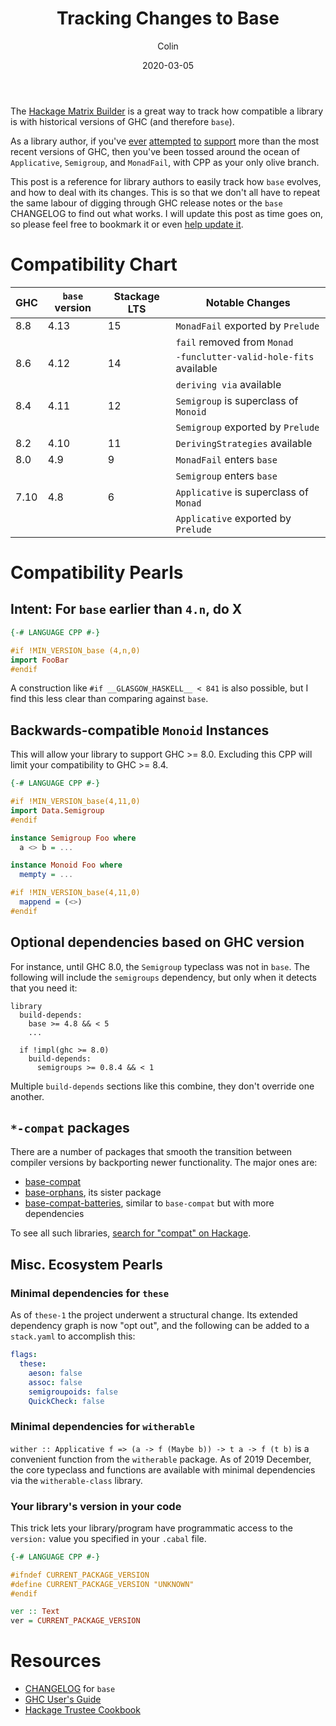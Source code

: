 #+TITLE: Tracking Changes to Base
#+DATE: 2020-03-05
#+AUTHOR: Colin

The [[https://matrix.hackage.haskell.org/#/package/versions][Hackage Matrix Builder]] is a great way to track how compatible a library is
with historical versions of GHC (and therefore ~base~).

As a library author, if you've [[https://matrix.hackage.haskell.org/#/package/microlens-aeson][ever]] [[https://matrix.hackage.haskell.org/#/package/snap-core][attempted]] [[https://matrix.hackage.haskell.org/#/package/lens][to]] [[https://matrix.hackage.haskell.org/#/package/sqlite-simple][support]] more than the most
recent versions of GHC, then you've been tossed around the ocean of
~Applicative~, ~Semigroup~, and ~MonadFail~, with CPP as your only olive branch.

This post is a reference for library authors to easily track how ~base~ evolves,
and how to deal with its changes. This is so that we don't all have to repeat
the same labour of digging through GHC release notes or the ~base~ CHANGELOG to
find out what works. I will update this post as time goes on, so please feel
free to bookmark it or even [[https://github.com/fosskers/fosskers.ca][help update it]].

* Compatibility Chart

|  GHC | ~base~ version | Stackage LTS | Notable Changes                         |
|------+----------------+--------------+-----------------------------------------|
|  8.8 |           4.13 |           15 | ~MonadFail~ exported by ~Prelude~       |
|      |                |              | ~fail~ removed from ~Monad~             |
|------+----------------+--------------+-----------------------------------------|
|  8.6 |           4.12 |           14 | ~-funclutter-valid-hole-fits~ available |
|      |                |              | ~deriving via~ available                |
|------+----------------+--------------+-----------------------------------------|
|  8.4 |           4.11 |           12 | ~Semigroup~ is superclass of ~Monoid~   |
|      |                |              | ~Semigroup~ exported by ~Prelude~       |
|------+----------------+--------------+-----------------------------------------|
|  8.2 |           4.10 |           11 | ~DerivingStrategies~ available          |
|------+----------------+--------------+-----------------------------------------|
|  8.0 |            4.9 |            9 | ~MonadFail~ enters ~base~               |
|      |                |              | ~Semigroup~ enters ~base~               |
|------+----------------+--------------+-----------------------------------------|
| 7.10 |            4.8 |            6 | ~Applicative~ is superclass of ~Monad~  |
|      |                |              | ~Applicative~ exported by ~Prelude~     |
|------+----------------+--------------+-----------------------------------------|

* Compatibility Pearls

** Intent: For ~base~ earlier than ~4.n~, do X

#+begin_src haskell
  {-# LANGUAGE CPP #-}

  #if !MIN_VERSION_base (4,n,0)
  import FooBar
  #endif
#+end_src

A construction like ~#if __GLASGOW_HASKELL__ < 841~ is also possible, but I find
this less clear than comparing against ~base~.

** Backwards-compatible ~Monoid~ Instances

This will allow your library to support GHC >= 8.0. Excluding this CPP will
limit your compatibility to GHC >= 8.4.

#+begin_src haskell
  {-# LANGUAGE CPP #-}

  #if !MIN_VERSION_base(4,11,0)
  import Data.Semigroup
  #endif

  instance Semigroup Foo where
    a <> b = ...

  instance Monoid Foo where
    mempty = ...

  #if !MIN_VERSION_base(4,11,0)
    mappend = (<>)
  #endif
#+end_src

** Optional dependencies based on GHC version

For instance, until GHC 8.0, the ~Semigroup~ typeclass was not in ~base~. The
following will include the ~semigroups~ dependency, but only when it detects
that you need it:

#+begin_src cabal
library
  build-depends:
    base >= 4.8 && < 5
    ...

  if !impl(ghc >= 8.0)
    build-depends:
      semigroups >= 0.8.4 && < 1
#+end_src

Multiple ~build-depends~ sections like this combine, they don't override one
another.

** ~*-compat~ packages

There are a number of packages that smooth the transition between compiler
versions by backporting newer functionality. The major ones are:

- [[https://hackage.haskell.org/package/base-compat][base-compat]]
- [[https://hackage.haskell.org/package/base-orphans][base-orphans]], its sister package
- [[http://hackage.haskell.org/package/base-compat-batteries][base-compat-batteries]], similar to ~base-compat~ but with more dependencies

To see all such libraries, [[https://hackage.haskell.org/packages/search?terms=compat][search for "compat" on Hackage]].

** Misc. Ecosystem Pearls

*** Minimal dependencies for ~these~

As of ~these-1~ the project underwent a structural change. Its extended
dependency graph is now "opt out", and the following can be added to a
~stack.yaml~ to accomplish this:

#+begin_src yaml
  flags:
    these:
      aeson: false
      assoc: false
      semigroupoids: false
      QuickCheck: false
#+end_src

*** Minimal dependencies for ~witherable~

~wither :: Applicative f => (a -> f (Maybe b)) -> t a -> f (t b)~ is a
convenient function from the ~witherable~ package. As of 2019 December, the core
typeclass and functions are available with minimal dependencies via the
~witherable-class~ library.

*** Your library's version in your code

This trick lets your library/program have programmatic access to the ~version:~
value you specified in your ~.cabal~ file.

#+begin_src haskell
  {-# LANGUAGE CPP #-}

  #ifndef CURRENT_PACKAGE_VERSION
  #define CURRENT_PACKAGE_VERSION "UNKNOWN"
  #endif

  ver :: Text
  ver = CURRENT_PACKAGE_VERSION
#+end_src


* Resources

- [[http://hackage.haskell.org/package/base/changelog][CHANGELOG]] for ~base~
- [[https://downloads.haskell.org/~ghc/latest/docs/html/users_guide/][GHC User's Guide]]
- [[https://github.com/haskell-infra/hackage-trustees/blob/master/cookbook.md][Hackage Trustee Cookbook]]
